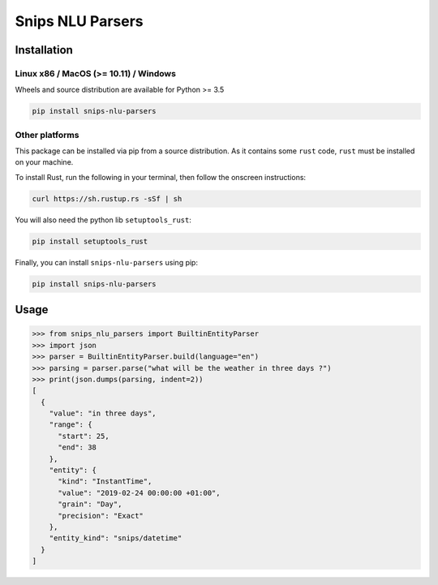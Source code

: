 Snips NLU Parsers
=================

Installation
------------

--------------------------------------
Linux x86 / MacOS (>= 10.11) / Windows
--------------------------------------

Wheels and source distribution are available for Python >= 3.5

.. code-block:: bash

    pip install snips-nlu-parsers

---------------
Other platforms
---------------

This package can be installed via pip from a source distribution. As it contains
some ``rust`` code, ``rust`` must be installed on your machine.

To install Rust, run the following in your terminal, then follow the onscreen instructions:

.. code-block:: bash

    curl https://sh.rustup.rs -sSf | sh


You will also need the python lib ``setuptools_rust``:

.. code-block:: bash

    pip install setuptools_rust

Finally, you can install ``snips-nlu-parsers`` using pip:

.. code-block:: bash

    pip install snips-nlu-parsers


Usage
-----

.. code-block:: python

   >>> from snips_nlu_parsers import BuiltinEntityParser
   >>> import json
   >>> parser = BuiltinEntityParser.build(language="en")
   >>> parsing = parser.parse("what will be the weather in three days ?")
   >>> print(json.dumps(parsing, indent=2))
   [
     {
       "value": "in three days",
       "range": {
         "start": 25,
         "end": 38
       },
       "entity": {
         "kind": "InstantTime",
         "value": "2019-02-24 00:00:00 +01:00",
         "grain": "Day",
         "precision": "Exact"
       },
       "entity_kind": "snips/datetime"
     }
   ]
